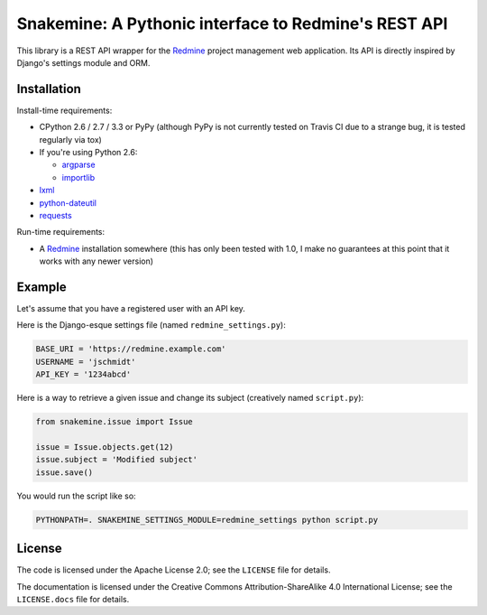 Snakemine: A Pythonic interface to Redmine's REST API
=====================================================

This library is a REST API wrapper for the Redmine_ project management web
application. Its API is directly inspired by Django's settings module and ORM.

.. image:: https://travis-ci.org/malept/snakemine.png?branch=master
   :alt: Travis CI status, see https://travis-ci.org/malept/snakemine

.. _Redmine: http://www.redmine.org/

Installation
------------

Install-time requirements:

* CPython 2.6 / 2.7 / 3.3 or PyPy (although PyPy is not currently tested on
  Travis CI due to a strange bug, it is tested regularly via tox)
* If you're using Python 2.6:

  * argparse_
  * importlib_

* lxml_
* python-dateutil_
* requests_

.. _argparse: https://pypi.python.org/pypi/argparse
.. _importlib: https://pypi.python.org/pypi/importlib
.. _lxml: http://lxml.de/
.. _python-dateutil: http://labix.org/python-dateutil
.. _requests: http://python-requests.org/

Run-time requirements:

* A Redmine_ installation somewhere (this has only been tested with 1.0, I
  make no guarantees at this point that it works with any newer version)

Example
-------

Let's assume that you have a registered user with an API key.

Here is the Django-esque settings file (named ``redmine_settings.py``):

.. code-block:: python

   BASE_URI = 'https://redmine.example.com'
   USERNAME = 'jschmidt'
   API_KEY = '1234abcd'

Here is a way to retrieve a given issue and change its subject (creatively
named ``script.py``):

.. code-block:: python

   from snakemine.issue import Issue

   issue = Issue.objects.get(12)
   issue.subject = 'Modified subject'
   issue.save()

You would run the script like so:

.. code-block:: sh

   PYTHONPATH=. SNAKEMINE_SETTINGS_MODULE=redmine_settings python script.py

License
-------

The code is licensed under the Apache License 2.0; see the ``LICENSE`` file
for details.

The documentation is licensed under the Creative Commons
Attribution-ShareAlike 4.0 International License; see the ``LICENSE.docs``
file for details.
